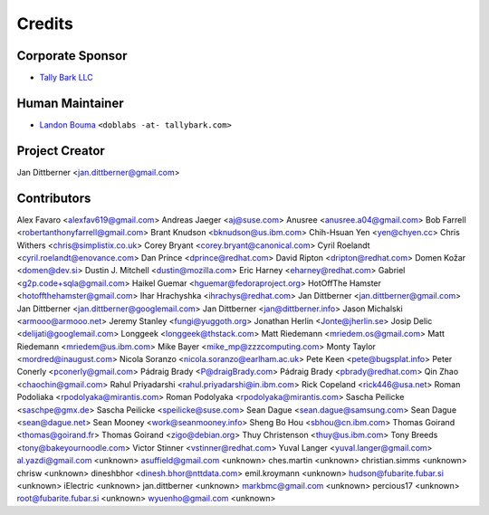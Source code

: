 #######
Credits
#######

=================
Corporate Sponsor
=================

- `Tally Bark LLC <https://github.com/tallybark>`__

================
Human Maintainer
================

- `Landon Bouma <https://github.com/landonb>`__
  ``<doblabs -at- tallybark.com>``

===============
Project Creator
===============

Jan Dittberner <jan.dittberner@gmail.com>

============
Contributors
============

Alex Favaro <alexfav619@gmail.com>
Andreas Jaeger <aj@suse.com>
Anusree <anusree.a04@gmail.com>
Bob Farrell <robertanthonyfarrell@gmail.com>
Brant Knudson <bknudson@us.ibm.com>
Chih-Hsuan Yen <yen@chyen.cc>
Chris Withers <chris@simplistix.co.uk>
Corey Bryant <corey.bryant@canonical.com>
Cyril Roelandt <cyril.roelandt@enovance.com>
Dan Prince <dprince@redhat.com>
David Ripton <dripton@redhat.com>
Domen Kožar <domen@dev.si>
Dustin J. Mitchell <dustin@mozilla.com>
Eric Harney <eharney@redhat.com>
Gabriel <g2p.code+sqla@gmail.com>
Haikel Guemar <hguemar@fedoraproject.org>
HotOffThe Hamster <hotoffthehamster@gmail.com>
Ihar Hrachyshka <ihrachys@redhat.com>
Jan Dittberner <jan.dittberner@gmail.com>
Jan Dittberner <jan.dittberner@googlemail.com>
Jan Dittberner <jan@dittberner.info>
Jason Michalski <armooo@armooo.net>
Jeremy Stanley <fungi@yuggoth.org>
Jonathan Herlin <Jonte@jherlin.se>
Josip Delic <delijati@googlemail.com>
Longgeek <longgeek@thstack.com>
Matt Riedemann <mriedem.os@gmail.com>
Matt Riedemann <mriedem@us.ibm.com>
Mike Bayer <mike_mp@zzzcomputing.com>
Monty Taylor <mordred@inaugust.com>
Nicola Soranzo <nicola.soranzo@earlham.ac.uk>
Pete Keen <pete@bugsplat.info>
Peter Conerly <pconerly@gmail.com>
Pádraig Brady <P@draigBrady.com>
Pádraig Brady <pbrady@redhat.com>
Qin Zhao <chaochin@gmail.com>
Rahul Priyadarshi <rahul.priyadarshi@in.ibm.com>
Rick Copeland <rick446@usa.net>
Roman Podoliaka <rpodolyaka@mirantis.com>
Roman Podolyaka <rpodolyaka@mirantis.com>
Sascha Peilicke <saschpe@gmx.de>
Sascha Peilicke <speilicke@suse.com>
Sean Dague <sean.dague@samsung.com>
Sean Dague <sean@dague.net>
Sean Mooney <work@seanmooney.info>
Sheng Bo Hou <sbhou@cn.ibm.com>
Thomas Goirand <thomas@goirand.fr>
Thomas Goirand <zigo@debian.org>
Thuy Christenson <thuy@us.ibm.com>
Tony Breeds <tony@bakeyournoodle.com>
Victor Stinner <vstinner@redhat.com>
Yuval Langer <yuval.langer@gmail.com>
al.yazdi@gmail.com <unknown>
asuffield@gmail.com <unknown>
ches.martin <unknown>
christian.simms <unknown>
chrisw <unknown>
dineshbhor <dinesh.bhor@nttdata.com>
emil.kroymann <unknown>
hudson@fubarite.fubar.si <unknown>
iElectric <unknown>
jan.dittberner <unknown>
markbmc@gmail.com <unknown>
percious17 <unknown>
root@fubarite.fubar.si <unknown>
wyuenho@gmail.com <unknown>

